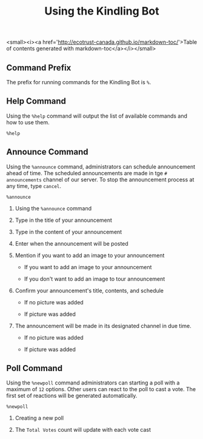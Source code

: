 #+TITLE: Using the Kindling Bot

<small><i><a href='http://ecotrust-canada.github.io/markdown-toc/'>Table of contents generated with markdown-toc</a></i></small>

** Command Prefix

The prefix for running commands for the Kindling Bot is ~%~.

** Help Command

Using the ~%help~ command will output the list of available commands and how to
use them.

#+begin_src text
%help
#+end_src

[[./img_docs/help-command.png]]

** Announce Command

Using the ~%announce~ command, administrators can schedule announcement ahead
of time. The scheduled announcements are made in tge ~# announcements~ channel of our server. To stop the announcement process at any time,
type ~cancel~.

#+begin_src text
%announce
#+end_src

1. Using the ~%announce~ command

   [[./img_docs/announce-command-1.png]]

2. Type in the title of your announcement

   [[./img_docs/announce-command-2.png]]

3. Type in the content of your announcement

   [[./img_docs/announce-command-3.png]]

4. Enter when the announcement will be posted

   [[./img_docs/announce-command-4.png]]

5. Mention if you want to add an image to your announcement

   + If you want to add an image to your announcement

     [[./img_docs/announce-command-8.png]]

   + If you don't want to add an image to tour announcement

     [[./img_docs/announce-command-5.png]]

6. Confirm your announcement's title, contents, and schedule

   + If no picture was added

    [[./img_docs/announce-command-6.png]]

   + If picture was added

    [[./img_docs/announce-command-9.png]]

7. The announcement will be made in its designated channel in due time.

   + If no picture was added

    [[./img_docs/announce-command-7.png]]

   + If picture was added

    [[./img_docs/announce-command-10.png]]

** Poll Command

Using the ~%newpoll~ command administrators can starting a poll with a
maximum of ~12~ options. Other users can react to the poll to cast a vote.
The first set of reactions will be generated automatically.

#+begin_src text
%newpoll
#+end_src

1. Creating a new poll

   [[./img_docs/newpoll-command-1.png]]

2. The ~Total Votes~ count will update with each vote cast

   [[./img_docs/newpoll-command-2.png]]
